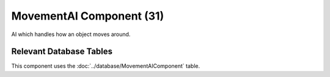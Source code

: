 MovementAI Component (31)
-------------------------

AI which handles how an object moves around.

Relevant Database Tables
........................

This component uses the :doc:`../database/MovementAIComponent` table.
